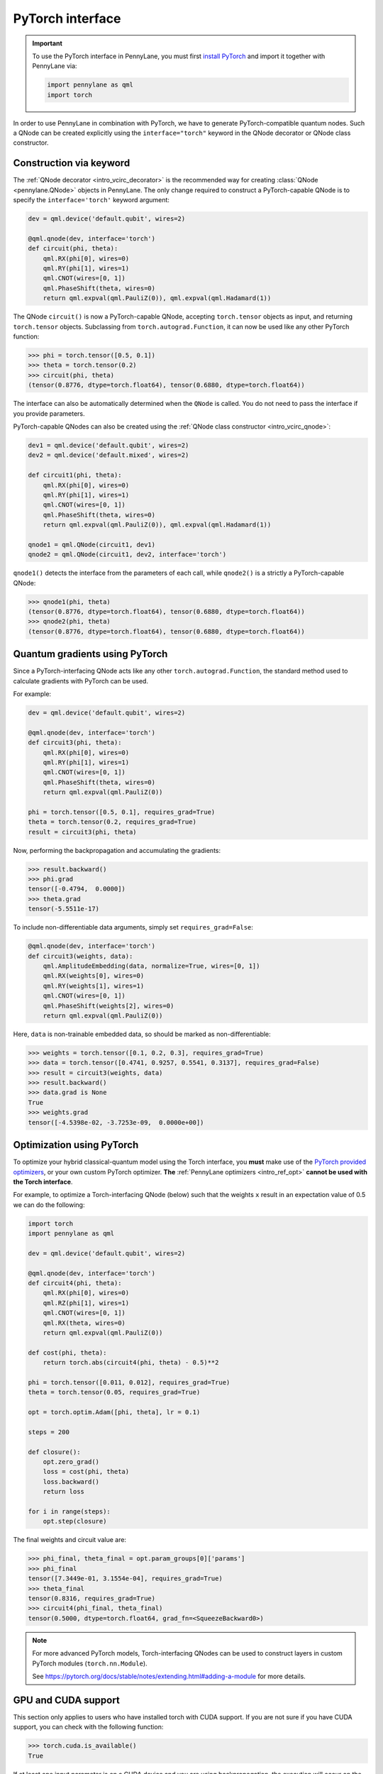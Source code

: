 .. _torch_interf:

PyTorch interface
==================

.. important::

    To use the PyTorch interface in PennyLane, you must first
    `install PyTorch <https://pytorch.org/get-started/locally/#start-locally>`_
    and import it together with PennyLane via:

    .. code::

        import pennylane as qml
        import torch

In order to use PennyLane in combination with PyTorch, we have to generate PyTorch-compatible
quantum nodes. Such a QNode can be created explicitly using the ``interface="torch"`` keyword in
the QNode decorator or QNode class constructor.

.. _torch_interf_keyword:

Construction via keyword
------------------------

The :ref:`QNode decorator <intro_vcirc_decorator>` is the recommended way for creating
:class:`QNode <pennylane.QNode>` objects in PennyLane. The only change required to construct a PyTorch-capable
QNode is to specify the ``interface='torch'`` keyword argument:

.. code-block:: python

    dev = qml.device('default.qubit', wires=2)

    @qml.qnode(dev, interface='torch')
    def circuit(phi, theta):
        qml.RX(phi[0], wires=0)
        qml.RY(phi[1], wires=1)
        qml.CNOT(wires=[0, 1])
        qml.PhaseShift(theta, wires=0)
        return qml.expval(qml.PauliZ(0)), qml.expval(qml.Hadamard(1))

The QNode ``circuit()`` is now a PyTorch-capable QNode, accepting ``torch.tensor`` objects as
input, and returning ``torch.tensor`` objects. Subclassing from ``torch.autograd.Function``,
it can now be used like any other PyTorch function:

>>> phi = torch.tensor([0.5, 0.1])
>>> theta = torch.tensor(0.2)
>>> circuit(phi, theta)
(tensor(0.8776, dtype=torch.float64), tensor(0.6880, dtype=torch.float64))

The interface can also be automatically determined when the ``QNode`` is called. You do not need to pass the interface
if you provide parameters.

PyTorch-capable QNodes can also be created using the
:ref:`QNode class constructor <intro_vcirc_qnode>`:

.. code-block:: python

    dev1 = qml.device('default.qubit', wires=2)
    dev2 = qml.device('default.mixed', wires=2)

    def circuit1(phi, theta):
        qml.RX(phi[0], wires=0)
        qml.RY(phi[1], wires=1)
        qml.CNOT(wires=[0, 1])
        qml.PhaseShift(theta, wires=0)
        return qml.expval(qml.PauliZ(0)), qml.expval(qml.Hadamard(1))

    qnode1 = qml.QNode(circuit1, dev1)
    qnode2 = qml.QNode(circuit1, dev2, interface='torch')

``qnode1()`` detects the interface from the parameters of each call, while ``qnode2()`` is a strictly a PyTorch-capable
QNode:

>>> qnode1(phi, theta)
(tensor(0.8776, dtype=torch.float64), tensor(0.6880, dtype=torch.float64))
>>> qnode2(phi, theta)
(tensor(0.8776, dtype=torch.float64), tensor(0.6880, dtype=torch.float64))

.. _pytorch_qgrad:

Quantum gradients using PyTorch
-------------------------------

Since a PyTorch-interfacing QNode acts like any other ``torch.autograd.Function``,
the standard method used to calculate gradients with PyTorch can be used.

For example:

.. code-block:: python

    dev = qml.device('default.qubit', wires=2)

    @qml.qnode(dev, interface='torch')
    def circuit3(phi, theta):
        qml.RX(phi[0], wires=0)
        qml.RY(phi[1], wires=1)
        qml.CNOT(wires=[0, 1])
        qml.PhaseShift(theta, wires=0)
        return qml.expval(qml.PauliZ(0))

    phi = torch.tensor([0.5, 0.1], requires_grad=True)
    theta = torch.tensor(0.2, requires_grad=True)
    result = circuit3(phi, theta)

Now, performing the backpropagation and accumulating the gradients:

>>> result.backward()
>>> phi.grad
tensor([-0.4794,  0.0000])
>>> theta.grad
tensor(-5.5511e-17)

To include non-differentiable data arguments, simply set ``requires_grad=False``:

.. code-block:: python

    @qml.qnode(dev, interface='torch')
    def circuit3(weights, data):
        qml.AmplitudeEmbedding(data, normalize=True, wires=[0, 1])
        qml.RX(weights[0], wires=0)
        qml.RY(weights[1], wires=1)
        qml.CNOT(wires=[0, 1])
        qml.PhaseShift(weights[2], wires=0)
        return qml.expval(qml.PauliZ(0))

Here, ``data`` is non-trainable embedded data, so should be marked as non-differentiable:

>>> weights = torch.tensor([0.1, 0.2, 0.3], requires_grad=True)
>>> data = torch.tensor([0.4741, 0.9257, 0.5541, 0.3137], requires_grad=False)
>>> result = circuit3(weights, data)
>>> result.backward()
>>> data.grad is None
True
>>> weights.grad
tensor([-4.5398e-02, -3.7253e-09,  0.0000e+00])


.. _pytorch_optimize:

Optimization using PyTorch
--------------------------

To optimize your hybrid classical-quantum model using the Torch interface,
you **must** make use of the `PyTorch provided optimizers <https://pytorch.org/docs/stable/optim.html>`_,
or your own custom PyTorch optimizer. **The** :ref:`PennyLane optimizers <intro_ref_opt>`
**cannot be used with the Torch interface**.

For example, to optimize a Torch-interfacing QNode (below) such that the weights ``x``
result in an expectation value of 0.5 we can do the following:

.. code-block:: python

    import torch
    import pennylane as qml

    dev = qml.device('default.qubit', wires=2)

    @qml.qnode(dev, interface='torch')
    def circuit4(phi, theta):
        qml.RX(phi[0], wires=0)
        qml.RZ(phi[1], wires=1)
        qml.CNOT(wires=[0, 1])
        qml.RX(theta, wires=0)
        return qml.expval(qml.PauliZ(0))

    def cost(phi, theta):
        return torch.abs(circuit4(phi, theta) - 0.5)**2

    phi = torch.tensor([0.011, 0.012], requires_grad=True)
    theta = torch.tensor(0.05, requires_grad=True)

    opt = torch.optim.Adam([phi, theta], lr = 0.1)

    steps = 200

    def closure():
        opt.zero_grad()
        loss = cost(phi, theta)
        loss.backward()
        return loss

    for i in range(steps):
        opt.step(closure)

The final weights and circuit value are:

>>> phi_final, theta_final = opt.param_groups[0]['params']
>>> phi_final
tensor([7.3449e-01, 3.1554e-04], requires_grad=True)
>>> theta_final
tensor(0.8316, requires_grad=True)
>>> circuit4(phi_final, theta_final)
tensor(0.5000, dtype=torch.float64, grad_fn=<SqueezeBackward0>)

.. note::

    For more advanced PyTorch models, Torch-interfacing QNodes can be used to construct
    layers in custom PyTorch modules (``torch.nn.Module``).

    See https://pytorch.org/docs/stable/notes/extending.html#adding-a-module for more details.

GPU and CUDA support
--------------------

This section only applies to users who have installed torch with CUDA support.
If you are not sure if you have CUDA support, you can check with the following function:

>>> torch.cuda.is_available()
True

If at least one input parameter is on a CUDA device and you are using backpropogation,
the execution will occur on the CUDA device. For systems with a high number of wires, CUDA
execution can be much faster. For lower wire count, the overhead of moving everything to
the GPU will dominate performance; for less than 15 wires, the GPU will probably be slower.

.. code-block:: python

    n_wires = 20
    n_layers = 10

    dev = qml.device('default.qubit', wires=n_wires)

    params_shape = qml.StronglyEntanglingLayers.shape(n_layers=n_layers, n_wires=n_wires)
    params = torch.rand(params_shape)

    @qml.qnode(dev, interface='torch', diff_method="backprop")
    def circuit_cuda(params):
        qml.StronglyEntanglingLayers(params, wires=range(n_wires))
        return qml.expval(qml.PauliZ(0))

>>> import timeit
>>> timeit.timeit("circuit_cuda(params)", globals=globals(), number=5))
10.110647433029953
>>> params = params.to(device=torch.device('cuda'))
>>> timeit.timeit("circuit_cuda(params)", globals=globals(), number=5)
2.297812332981266

Torch.nn integration
--------------------

Once you have a Torch-compaible QNode, it is easy to convert this into a ``torch.nn`` layer. To help
automate this process, PennyLane also provides a :class:`~.qnn.TorchLayer` class to easily
convert a QNode to a ``torch.nn`` layer. Please see the corresponding :class:`~.qnn.TorchLayer`
documentation for more details and examples.
